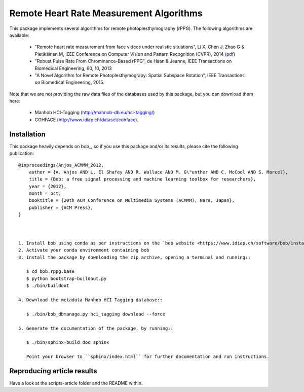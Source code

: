 .. Guillaume HEUSCH <guillaume.heusch@idiap.ch>
.. Fri 15 Apr 15:09:35 CEST 2016

========================================
Remote Heart Rate Measurement Algorithms
========================================

This package implements several algorithms for remote photoplesthymography (rPPG). The following algorithms are available:

  - "Remote heart rate measurement from face videos under realistic situations", Li X, Chen J, Zhao G & Pietikäinen M, IEEE Conference on Computer Vision and Pattern Recognition (CVPR), 2014 (`pdf <http://www.cv-foundation.org/openaccess/content_cvpr_2014/papers/Li_Remote_Heart_Rate_2014_CVPR_paper.pdf>`_) 
  - "Robust Pulse Rate From Chrominance-Based rPPG", de Haan & Jeanne, IEEE Transactions on Biomedical Engineering, 60, 10, 2013
  - "A Novel Algorithm for Remote Photoplesthymograpy: Spatial Subspace Rotation", IEEE Transactions on Biomedical Engineering, 2015.

Note that we are not providing the raw data files of the databases used by this package, but you can download them here:
  
  * Manhob HCI-Tagging (http://mahnob-db.eu/hci-tagging/) 
  * COHFACE (http://www.idiap.ch/dataset/cohface).


Installation
------------

This package heavily depends on bob_, so if you use this package and/or its results, please cite the following publication::

    @inproceedings{Anjos_ACMMM_2012,
        author = {A. Anjos AND L. El Shafey AND R. Wallace AND M. G\"unther AND C. McCool AND S. Marcel},
        title = {Bob: a free signal processing and machine learning toolbox for researchers},
        year = {2012},
        month = oct,
        booktitle = {20th ACM Conference on Multimedia Systems (ACMMM), Nara, Japan},
        publisher = {ACM Press},
    }



    1. Install bob using conda as per instructions on the `bob website <https://www.idiap.ch/software/bob/install>`_
    2. Activate your conda environment containing bob
    3. Install the package by downloading the zip archive, opening a terminal and running::
       
       $ cd bob.rppg.base
       $ python bootstrap-buildout.py
       $ ./bin/buildout
    
    4. Download the metadata Manhob HCI Tagging database::
       
       $ ./bin/bob_dbmanage.py hci_tagging download --force

    5. Generate the documentation of the package, by running::

       $ ./bin/sphinx-build doc sphinx
       
       Point your browser to ``sphinx/index.html`` for further documentation and run instructions.


Reproducing article results
---------------------------

Have a look at the scripts-article folder and the README within.

